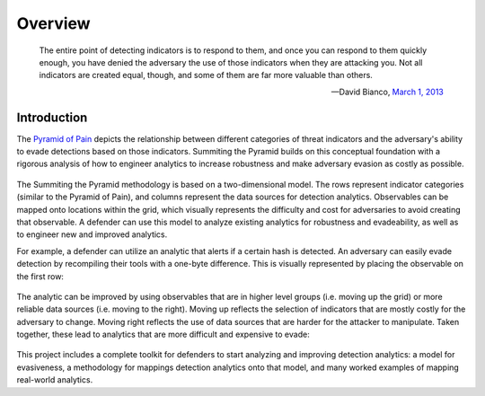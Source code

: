 Overview
========

..
  Whenever you update overview.rst, also look at README.md and consider whether
  you should make a corresponding update there.

.. epigraph::

   The entire point of detecting indicators is to respond to them, and once you can
   respond to them quickly enough, you have denied the adversary the use of those
   indicators when they are attacking you. Not all indicators are created equal, though,
   and some of them are far more valuable than others.

   -- David Bianco, `March 1, 2013 <https://detect-respond.blogspot.com/2013/03/the-pyramid-of-pain.html>`__

Introduction
------------

The `Pyramid of Pain
<https://detect-respond.blogspot.com/2013/03/the-pyramid-of-pain.html>`__ depicts the
relationship between different categories of threat indicators and the adversary's
ability to evade detections based on those indicators. Summiting the Pyramid builds on
this conceptual foundation with a rigorous analysis of how to engineer analytics to
increase robustness and make adversary evasion as costly as possible.

.. figure:: _static/2Dmodel_07272023.PNG
   :alt: Breaking down the Pyramid of Pain
   :align: center

The Summiting the Pyramid methodology is based on a two-dimensional model. The rows
represent indicator categories (similar to the Pyramid of Pain), and columns represent
the data sources for detection analytics. Observables can be mapped onto locations
within the grid, which visually represents the difficulty and cost for adversaries to
avoid creating that observable. A defender can use this model to analyze existing
analytics for robustness and evadeability, as well as to engineer new and improved
analytics.

For example, a defender can utilize an analytic that alerts if a certain hash is
detected. An adversary can easily evade detection by recompiling their tools with a
one-byte difference. This is visually represented by placing the observable on the first
row:

.. figure:: _static/summit_level1.PNG
   :alt: Hash value at level 1: Ephemeral values
   :align: center

The analytic can be improved by using observables that are in higher level groups (i.e.
moving up the grid) or more reliable data sources (i.e. moving to the right). Moving up
reflects the selection of indicators that are mostly costly for the adversary to change.
Moving right reflects the use of data sources that are harder for the attacker to
manipulate. Taken together, these lead to analytics that are more difficult and
expensive to evade:

.. figure:: _static/summit_level5.PNG
   :alt: Event ID at level 5: Core to Technique
   :align: center

This project includes a complete toolkit for defenders to start analyzing and improving
detection analytics: a model for evasiveness, a methodology for mappings detection
analytics onto that model, and many worked examples of mapping real-world analytics.
